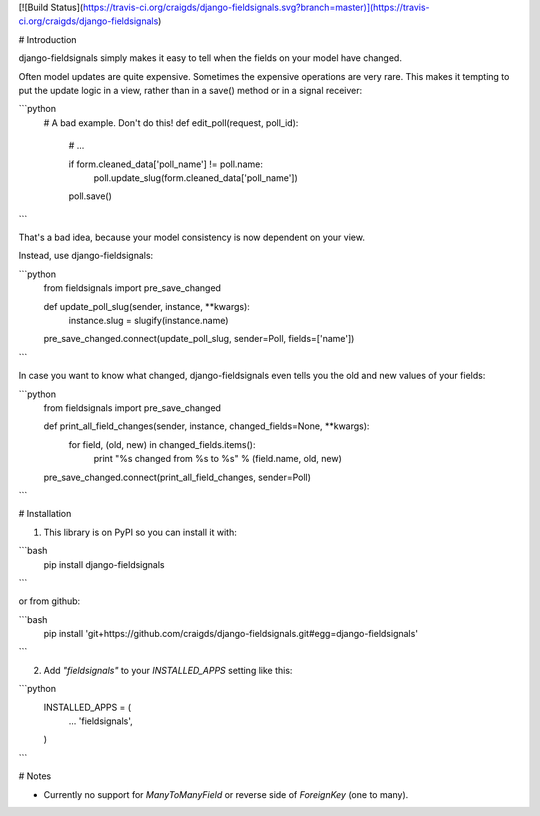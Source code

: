[![Build Status](https://travis-ci.org/craigds/django-fieldsignals.svg?branch=master)](https://travis-ci.org/craigds/django-fieldsignals)

# Introduction

django-fieldsignals simply makes it easy to tell when the fields on your model have changed.

Often model updates are quite expensive. Sometimes the expensive operations
are very rare. This makes it tempting to put the update logic in a view,
rather than in a save() method or in a signal receiver:

```python
    # A bad example. Don't do this!
    def edit_poll(request, poll_id):

        # ...

        if form.cleaned_data['poll_name'] != poll.name:
            poll.update_slug(form.cleaned_data['poll_name'])
        poll.save()
```

That's a bad idea, because your model consistency is now dependent on your view.

Instead, use django-fieldsignals:

```python
    from fieldsignals import pre_save_changed

    def update_poll_slug(sender, instance, **kwargs):
        instance.slug = slugify(instance.name)

    pre_save_changed.connect(update_poll_slug, sender=Poll, fields=['name'])
```


In case you want to know what changed, django-fieldsignals even tells you the old and
new values of your fields:

```python
    from fieldsignals import pre_save_changed

    def print_all_field_changes(sender, instance, changed_fields=None, **kwargs):
        for field, (old, new) in changed_fields.items():
            print "%s changed from %s to %s" % (field.name, old, new)

    pre_save_changed.connect(print_all_field_changes, sender=Poll)
```

# Installation

1. This library is on PyPI so you can install it with:

```bash
    pip install django-fieldsignals
```

or from github:

```bash
    pip install 'git+https://github.com/craigds/django-fieldsignals.git#egg=django-fieldsignals'
```

2. Add `"fieldsignals"` to your `INSTALLED_APPS` setting like this:

```python
    INSTALLED_APPS = (
        ...
        'fieldsignals',
    )
```

# Notes

* Currently no support for `ManyToManyField` or reverse side of `ForeignKey` (one to many).


